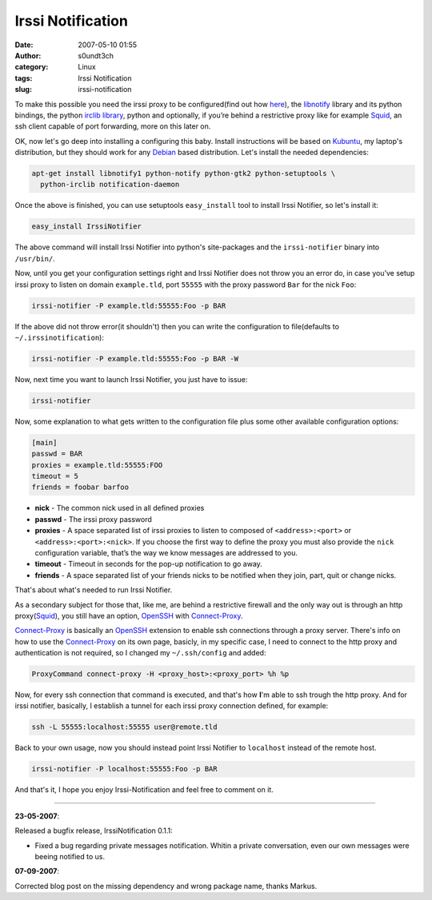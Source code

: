 Irssi Notification
##################
:date: 2007-05-10 01:55
:author: s0undt3ch
:category: Linux
:tags: Irssi Notification
:slug: irssi-notification

.. image:: images/irssi.png
   :alt: Irssi Notification
   :align: center


To make this possible you need the irssi proxy to be configured(find out
how `here`__), the `libnotify`__ library and its python bindings, the python
`irclib library`__, python and optionally, if you’re behind a restrictive
proxy like for example `Squid`_, an ssh client capable of port forwarding,
more on this later on.

__ http://www.irssi.org/documentation/proxy
__ http://www.galago-project.org/news/index.php
__ http://python-irclib.sourceforge.net

.. image:: images/irc-notification2.thumbnail.png
   :alt: An Example of what Irssi Notification Does
   :target: images/irc-notification2.png
   :align: center

OK, now let's go deep into installing a configuring this baby. Install instructions
will be based on `Kubuntu`__, my laptop's distribution, but they should work for any
`Debian`__ based distribution. Let's install the needed dependencies:

__ http://www.kubuntu.org
__ http://www.debian.org

.. code-block:: bash

    apt-get install libnotify1 python-notify python-gtk2 python-setuptools \
      python-irclib notification-daemon


Once the above is finished, you can use setuptools ``easy_install`` tool to install
Irssi Notifier, so let's install it:


.. code-block:: bash

    easy_install IrssiNotifier

The above command will install Irssi Notifier into python's site-packages and the
``irssi-notifier`` binary into ``/usr/bin/``.

Now, until you get your configuration settings right and Irssi Notifier  does not
throw you an error do, in case you’ve setup irssi proxy to listen on domain
``example.tld``, port ``55555`` with the proxy password ``Bar`` for the nick ``Foo``:

.. code-block:: bash

    irssi-notifier -P example.tld:55555:Foo -p BAR

If the above did not throw error(it shouldn't) then you can write the configuration
to file(defaults to ``~/.irssinotification``):

.. code-block:: bash

    irssi-notifier -P example.tld:55555:Foo -p BAR -W

Now, next time you want to launch Irssi Notifier, you just have to issue:

.. code-block:: bash

    irssi-notifier

Now, some explanation to what gets written to the configuration file plus some other
available configuration options:

.. code-block:: ini

    [main]
    passwd = BAR
    proxies = example.tld:55555:FOO
    timeout = 5
    friends = foobar barfoo


-  **nick** - The common nick used in all defined proxies
-  **passwd** - The irssi proxy password
-  **proxies** - A space separated list of irssi proxies to listen to 
   composed of ``<address>:<port>`` or ``<address>:<port>:<nick>``. If
   you choose the first way to define the proxy you must also provide
   the ``nick`` configuration variable, that’s the way we know
   messages are addressed to you.
-  **timeout** - Timeout in seconds for the pop-up notification to go
   away.
-  **friends** - A space separated list of your friends nicks to be
   notified when they join, part, quit or change nicks.

That's about what's needed to run Irssi Notifier.

As a secondary subject for those that, like me, are behind a restrictive
firewall and the only way out is through an http proxy(`Squid`_), you
still have an option, `OpenSSH`_ with `Connect-Proxy`_.

`Connect-Proxy`_ is basically an `OpenSSH`_ extension to enable ssh
connections through a proxy server. There's info on how to use the
`Connect-Proxy`_ on
its own page, basicly, in my specific case, I need to connect to the
http proxy and authentication is not required, so I changed my
``~/.ssh/config`` and added:


.. code-block:: config

    ProxyCommand connect-proxy -H <proxy_host>:<proxy_port> %h %p


Now, for every ssh connection that command is executed, and that's how
**I**'m able to ssh trough the http proxy. And for irssi notifier,
basically, I establish a tunnel for each irssi proxy connection defined,
for example:

.. code-block:: bash

    ssh -L 55555:localhost:55555 user@remote.tld


Back to your own usage, now you should instead point Irssi Notifier to
``localhost`` instead of the remote host.

.. code-block:: bash

    irssi-notifier -P localhost:55555:Foo -p BAR

And that's it, I hope you enjoy Irssi-Notification and feel free to
comment on it.

--------------

**23-05-2007**:

Released a bugfix release, IrssiNotification 0.1.1:

-  Fixed a bug regarding private messages notification. Whitin a private
   conversation, even our own messages were beeing notified to us.

**07-09-2007**:

Corrected blog post on the missing dependency and wrong package name,
thanks Markus.


.. _`Squid`: http://www.squid-cache.org
.. _`OpenSSH`: http://www.openssh.com/
.. _`Connect-Proxy`: http://zippo.taiyo.co.jp/~gotoh/ssh/connect.html
